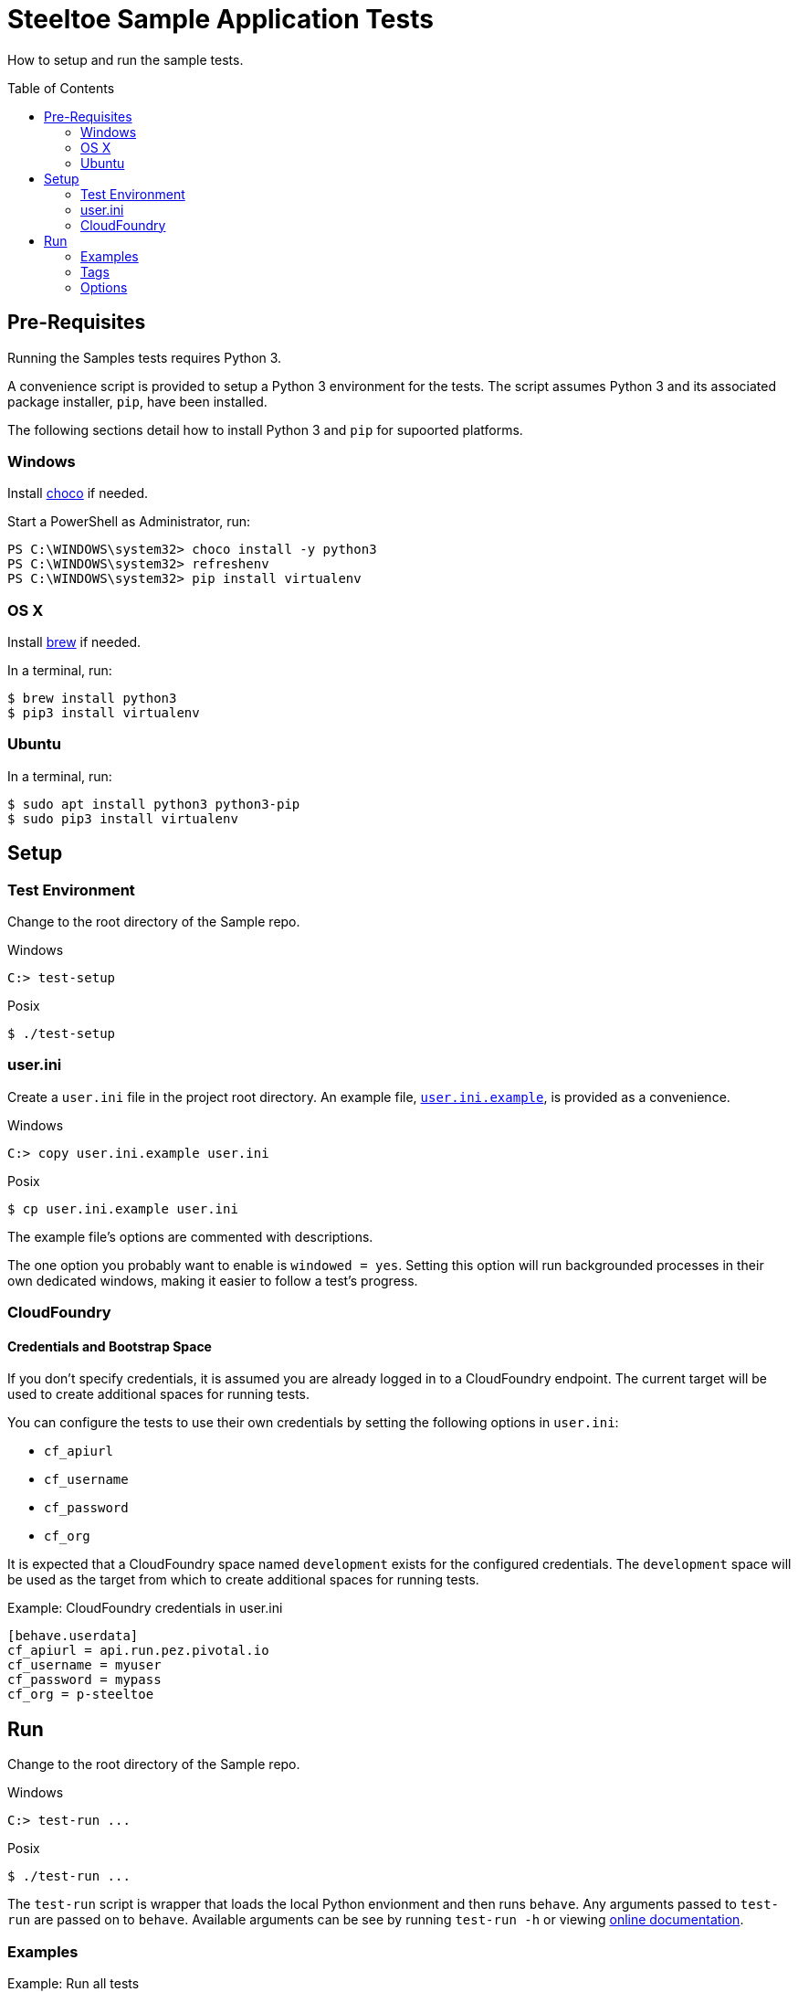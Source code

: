 = Steeltoe Sample Application Tests
How to setup and run the sample tests.
:toc: preamble
:!toc-title:
ifdef::env-github,env-browser[:outfilesuffix: .adoc]
:linkattrs:
:uri-behave-cli: https://pythonhosted.org/behave/behave.html
:uri-behave-ini: link:behave.ini
:uri-brew: https://brew.sh/
:uri-choco: https://chocolatey.org/
:uri-pydown-win: https://www.python.org/downloads/windows/
:uri-user-ini: link:user.ini.example

Table of Contents

== Pre-Requisites

Running the Samples tests requires Python 3.

A convenience script is provided to setup a Python 3 environment for the tests.
The script assumes Python 3 and its associated package installer, `pip`, have been installed.

The following sections detail how to install Python 3 and `pip` for supoorted platforms.

=== Windows

Install {uri-choco}[choco] if needed.

.Start a PowerShell as Administrator, run:
[source,bat]
----
PS C:\WINDOWS\system32> choco install -y python3
PS C:\WINDOWS\system32> refreshenv
PS C:\WINDOWS\system32> pip install virtualenv
----

=== OS X

Install {uri-brew}[brew] if needed.

.In a terminal, run:
[source,sh]
----
$ brew install python3
$ pip3 install virtualenv
----

=== Ubuntu

.In a terminal, run:
[source,sh]
----
$ sudo apt install python3 python3-pip
$ sudo pip3 install virtualenv
----

== Setup

=== Test Environment

Change to the root directory of the Sample repo.

.Windows
[source,bat]
----
C:> test-setup
----
.Posix
[source,sh]
----
$ ./test-setup
----

=== user.ini

Create a `user.ini` file in the project root directory.
An example file, {uri-user-ini}[`user.ini.example`], is provided as a convenience.

.Windows
[source,bat]
----
C:> copy user.ini.example user.ini
----
.Posix
[source,sh]
----
$ cp user.ini.example user.ini
----

The example file's options are commented with descriptions.

The one option you probably want to enable is `windowed = yes`.
Setting this option will run backgrounded processes in their own dedicated windows, making it easier to follow a test's progress.

=== CloudFoundry

==== Credentials and Bootstrap Space

If you don't specify credentials, it is assumed you are already logged in to a CloudFoundry endpoint.
The current target will be used to create additional spaces for running tests.

You can configure the tests to use their own credentials by setting the following options in `user.ini`:

* `cf_apiurl`
* `cf_username`
* `cf_password`
* `cf_org`

It is expected that a CloudFoundry space named `development` exists for the configured credentials.
The `development` space will be used as the target from which to create additional spaces for running tests.

.Example: CloudFoundry credentials in user.ini
[source]
----
[behave.userdata]
cf_apiurl = api.run.pez.pivotal.io
cf_username = myuser
cf_password = mypass
cf_org = p-steeltoe
----

== Run

Change to the root directory of the Sample repo.

.Windows
[source,bat]
----
C:> test-run ...
----
.Posix
[source,sh]
----
$ ./test-run ...
----

The `test-run` script is wrapper that loads the local Python envionment and then runs `behave`.
Any arguments passed to `test-run` are passed on to `behave`.
Available arguments can be see by running `test-run -h` or viewing {uri-behave-cli}[online documentation].

=== Examples

.Example: Run all tests
[source,bat]
----
C:> test-run
----

.Example: Run tests for simple CloudFoundry configuration
[source,bat]
----
C:> test-run Configuration/src/AspDotNetCore/CloudFoundry
----

=== Tags

Tags can be used to specify a subset of tests to run.  Tags are specified using `-t` or `--tags`.

* Framework Tags
** `netcoreapp2.0`
** `net461`

* Runtime Tags
** `win-10-x64`
** `ubuntu.14.04-x64`

* Runtime Environment Tags
** `cloud`
** `local`

.Example: Run tests for .NET Core App 2.0 framework targeting the Ubuntu runtime
[source,bat]
----
C:> test-run -t netcoreapp2.0 -t ubuntu.14.04-x64
----

.Example: Run tests that run locally
[source,bat]
----
C:> test-run -t local
----

==== Tracker Tags

If a tracker issue is associated with a test, that test will be tagged with the issue number.

.Example: run the test or tests associated with the tracker issue 152883475
[source,bat]
----
C:> test-run -t #152883475
----

=== Options

Option defaults are defined in {uri-behave-ini}[`behave.ini`].

Options can be specified using command line arguments or the file `user.ini`.

Command line options take precedent over those defined in `user.ini`.

To set a boolean option to `true`, specify a value equal to one of `1`, `yes`, `true`, `on`.

To set a boolean option to `false`, specify a value equal to one of `0`, `no`, `false`, `off`.

==== Command Line Options

Command line arguments take the form of: `-Dname[=value]`

Specifying a command line option with no value results in a value of `true` regardless of the option type.

.Example: set an option using a command line switch
[source,bat]
----
C:> test-run -Dfoo=bar
----

==== Available Options

[cols="0,0,0,100%"]
|===

| Option | Type | Default | Descritpion

| `cf_api_url`
| _string_
|
| CloudFoundry API endpoint

| `cf_max_attempts`
| _integer_
| `120`
| how may attempts to determine if a CloudFoundry service or app is available; specify a negative value to try _ad infinitum_

| `cf_org`
| _string_
|
| CloudFoundry org

| `cf_password`
| _string_
|
| CloudFoundry password

| `cf_space`
| _string_
|
| CloudFoundry space to be used for tests; if not set, a random unique name is generated for each test

| `cf_username`
| _string_
|
| CloudFoundry username

| `cleanup`
| _boolean_
| `true`
| if `true`, test artifacts (such as CloudFoundry spaces) are torn down upon test completion

| `debug_on_error`
| _boolean_
| `false`
| if `true`, enter debugger upon test failure

| `output`
| _string_
| `test.out`
| directory into which output is written; useful on Windows to circumvent _file too long_ errors

| `max_attempts`
| _integer_
| `30`
| how may attempts to determine if a local service or app is available; specify a negative value to try _ad infinitum_

| `windowed`
| _boolean_
| `false`
| if `true`, run background processes in their own window

|===
